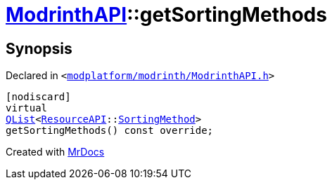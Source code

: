 [#ModrinthAPI-getSortingMethods]
= xref:ModrinthAPI.adoc[ModrinthAPI]::getSortingMethods
:relfileprefix: ../
:mrdocs:


== Synopsis

Declared in `&lt;https://github.com/PrismLauncher/PrismLauncher/blob/develop/launcher/modplatform/modrinth/ModrinthAPI.h#L38[modplatform&sol;modrinth&sol;ModrinthAPI&period;h]&gt;`

[source,cpp,subs="verbatim,replacements,macros,-callouts"]
----
[nodiscard]
virtual
xref:QList.adoc[QList]&lt;xref:ResourceAPI.adoc[ResourceAPI]::xref:ResourceAPI/SortingMethod.adoc[SortingMethod]&gt;
getSortingMethods() const override;
----



[.small]#Created with https://www.mrdocs.com[MrDocs]#
